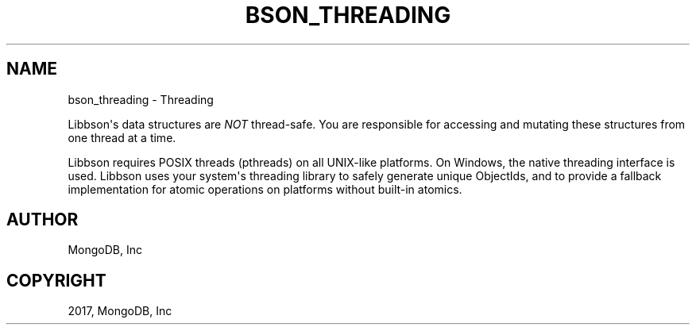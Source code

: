 .\" Man page generated from reStructuredText.
.
.TH "BSON_THREADING" "3" "Mar 08, 2017" "1.6.1" "Libbson"
.SH NAME
bson_threading \- Threading
.
.nr rst2man-indent-level 0
.
.de1 rstReportMargin
\\$1 \\n[an-margin]
level \\n[rst2man-indent-level]
level margin: \\n[rst2man-indent\\n[rst2man-indent-level]]
-
\\n[rst2man-indent0]
\\n[rst2man-indent1]
\\n[rst2man-indent2]
..
.de1 INDENT
.\" .rstReportMargin pre:
. RS \\$1
. nr rst2man-indent\\n[rst2man-indent-level] \\n[an-margin]
. nr rst2man-indent-level +1
.\" .rstReportMargin post:
..
.de UNINDENT
. RE
.\" indent \\n[an-margin]
.\" old: \\n[rst2man-indent\\n[rst2man-indent-level]]
.nr rst2man-indent-level -1
.\" new: \\n[rst2man-indent\\n[rst2man-indent-level]]
.in \\n[rst2man-indent\\n[rst2man-indent-level]]u
..
.sp
Libbson\(aqs data structures are \fINOT\fP thread\-safe. You are responsible for accessing and mutating these structures from one thread at a time.
.sp
Libbson requires POSIX threads (pthreads) on all UNIX\-like platforms. On Windows, the native threading interface is used. Libbson uses your system\(aqs threading library to safely generate unique ObjectIds, and to provide a fallback implementation for atomic operations on platforms without built\-in atomics.
.SH AUTHOR
MongoDB, Inc
.SH COPYRIGHT
2017, MongoDB, Inc
.\" Generated by docutils manpage writer.
.
